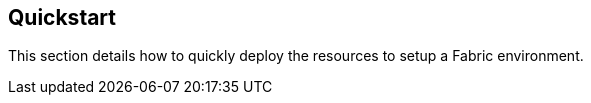 == Quickstart

This section details how to quickly deploy the resources to setup a Fabric environment.
